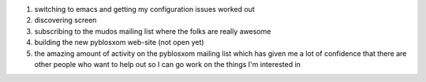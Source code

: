 .. title: Five things that changed my life this week
.. slug: fivethings
.. date: 2004-12-10 13:57:06
.. tags: content, life, dev, pyblosxom

#. switching to emacs and getting my configuration issues worked out
#. discovering screen
#. subscribing to the mudos mailing list where the folks are really
   awesome
#. building the new pyblosxom web-site (not open yet)
#. the amazing amount of activity on the pyblosxom mailing list which
   has given me a lot of confidence that there are other people who want
   to help out so I can go work on the things I'm interested in
